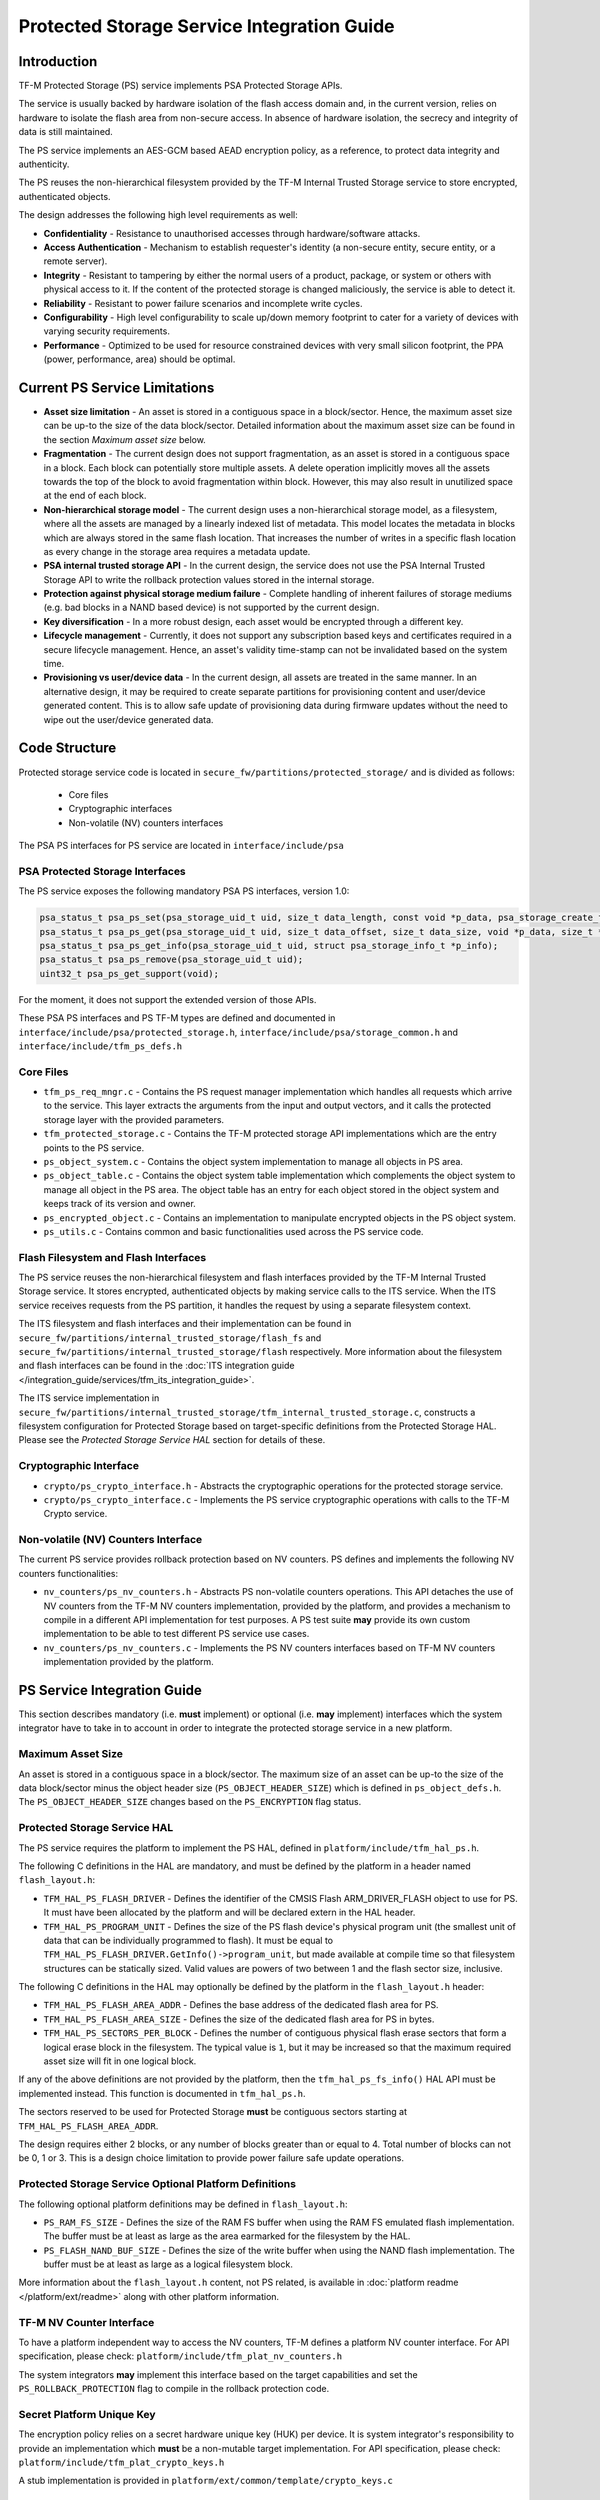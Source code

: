 ###########################################
Protected Storage Service Integration Guide
###########################################

************
Introduction
************
TF-M Protected Storage (PS) service implements PSA Protected Storage APIs.

The service is usually backed by hardware isolation of the flash
access domain and, in the current version, relies on hardware to
isolate the flash area from non-secure access. In absence of hardware
isolation, the secrecy and integrity of data is still maintained.

The PS service implements an AES-GCM based AEAD encryption policy, as a
reference, to protect data integrity and authenticity.

The PS reuses the non-hierarchical filesystem provided by the TF-M
Internal Trusted Storage service to store encrypted, authenticated
objects.

The design addresses the following high level requirements as well:

- **Confidentiality** - Resistance to unauthorised accesses through
  hardware/software attacks.

- **Access Authentication** - Mechanism to establish requester's identity (a
  non-secure entity, secure entity, or a remote server).

- **Integrity** - Resistant to tampering by either the normal users of a product,
  package, or system or others with physical access to it. If the content of the
  protected storage is changed maliciously, the service is able to detect it.

- **Reliability** - Resistant to power failure scenarios and incomplete write
  cycles.

- **Configurability** - High level configurability to scale up/down memory
  footprint to cater for a variety of devices with varying security
  requirements.

- **Performance** - Optimized to be used for resource constrained devices with
  very small silicon footprint, the PPA (power, performance, area) should be
  optimal.

******************************
Current PS Service Limitations
******************************
- **Asset size limitation** - An asset is stored in a contiguous space in a
  block/sector. Hence, the maximum asset size can be up-to the size of the
  data block/sector. Detailed information about the maximum asset size can be
  found in the section `Maximum asset size` below.

- **Fragmentation** - The current design does not support fragmentation, as an
  asset is stored in a contiguous space in a block.
  Each block can potentially store multiple assets.
  A delete operation implicitly moves all the assets towards the top of the block
  to avoid fragmentation within block. However, this may also result in
  unutilized space at the end of each block.

- **Non-hierarchical storage model** - The current design uses a
  non-hierarchical storage model, as a filesystem, where all the assets are
  managed by a linearly indexed list of metadata. This model locates the
  metadata in blocks which are always stored in the same flash location. That
  increases the number of writes in a specific flash location as every change in
  the storage area requires a metadata update.

- **PSA internal trusted storage API** - In the current design, the service does
  not use the PSA Internal Trusted Storage API to write the rollback protection
  values stored in the internal storage.

- **Protection against physical storage medium failure** - Complete handling of
  inherent failures of storage mediums (e.g. bad blocks in a NAND based device)
  is not supported by the current design.

- **Key diversification** - In a more robust design, each asset would be
  encrypted through a different key.

- **Lifecycle management** - Currently, it does not support any subscription
  based keys and certificates required in a secure lifecycle management. Hence,
  an asset's validity time-stamp can not be invalidated based on the system
  time.

- **Provisioning vs user/device data** - In the current design, all assets are
  treated in the same manner. In an alternative design, it may be required to
  create separate partitions for provisioning content and user/device generated
  content. This is to allow safe update of provisioning data during firmware
  updates without the need to wipe out the user/device generated data.

**************
Code Structure
**************
Protected storage service code is located in
``secure_fw/partitions/protected_storage/`` and is divided as follows:

    - Core files
    - Cryptographic interfaces
    - Non-volatile (NV) counters interfaces

The PSA PS interfaces for PS service are located in ``interface/include/psa``

PSA Protected Storage Interfaces
================================

The PS service exposes the following mandatory PSA PS interfaces, version 1.0:

.. code-block:: c

    psa_status_t psa_ps_set(psa_storage_uid_t uid, size_t data_length, const void *p_data, psa_storage_create_flags_t create_flags);
    psa_status_t psa_ps_get(psa_storage_uid_t uid, size_t data_offset, size_t data_size, void *p_data, size_t *p_data_length);
    psa_status_t psa_ps_get_info(psa_storage_uid_t uid, struct psa_storage_info_t *p_info);
    psa_status_t psa_ps_remove(psa_storage_uid_t uid);
    uint32_t psa_ps_get_support(void);

For the moment, it does not support the extended version of those APIs.

These PSA PS interfaces and PS TF-M types are defined and documented in
``interface/include/psa/protected_storage.h``,
``interface/include/psa/storage_common.h`` and
``interface/include/tfm_ps_defs.h``

Core Files
==========
- ``tfm_ps_req_mngr.c`` - Contains the PS request manager implementation which
  handles all requests which arrive to the service. This layer extracts the
  arguments from the input and output vectors, and it calls the protected
  storage layer with the provided parameters.

- ``tfm_protected_storage.c`` - Contains the TF-M protected storage API
  implementations which are the entry points to the PS service.

- ``ps_object_system.c`` - Contains the object system implementation to manage
  all objects in PS area.

- ``ps_object_table.c`` - Contains the object system table implementation which
  complements the object system to manage all object in the PS area.
  The object table has an entry for each object stored in the object system
  and keeps track of its version and owner.

- ``ps_encrypted_object.c`` - Contains an implementation to manipulate
  encrypted objects in the PS object system.

- ``ps_utils.c`` - Contains common and basic functionalities used across the
  PS service code.

Flash Filesystem and Flash Interfaces
=====================================
The PS service reuses the non-hierarchical filesystem and flash
interfaces provided by the TF-M Internal Trusted Storage service. It
stores encrypted, authenticated objects by making service calls to the
ITS service. When the ITS service receives requests from the PS
partition, it handles the request by using a separate filesystem
context.

The ITS filesystem and flash interfaces and their implementation can be found in
``secure_fw/partitions/internal_trusted_storage/flash_fs`` and
``secure_fw/partitions/internal_trusted_storage/flash`` respectively. More
information about the filesystem and flash interfaces can be found in the
:doc:`ITS integration guide
</integration_guide/services/tfm_its_integration_guide>`.

The ITS service implementation in
``secure_fw/partitions/internal_trusted_storage/tfm_internal_trusted_storage.c``,
constructs a filesystem configuration for Protected Storage based on
target-specific definitions from the Protected Storage HAL. Please see the
`Protected Storage Service HAL` section for details of these.

Cryptographic Interface
=======================
- ``crypto/ps_crypto_interface.h`` - Abstracts the cryptographic operations for
  the protected storage service.

- ``crypto/ps_crypto_interface.c`` - Implements the PS service cryptographic
  operations with calls to the TF-M Crypto service.

Non-volatile (NV) Counters Interface
====================================
The current PS service provides rollback protection based on NV
counters.
PS defines and implements the following NV counters functionalities:

- ``nv_counters/ps_nv_counters.h`` - Abstracts PS non-volatile
  counters operations. This API detaches the use of NV counters from the TF-M NV
  counters implementation, provided by the platform, and provides a mechanism to
  compile in a different API implementation for test purposes. A PS test suite
  **may** provide its own custom implementation to be able to test different PS
  service use cases.

- ``nv_counters/ps_nv_counters.c`` - Implements the PS NV counters interfaces
  based on TF-M NV counters implementation provided by the platform.

****************************
PS Service Integration Guide
****************************
This section describes mandatory (i.e. **must** implement) or optional
(i.e. **may** implement) interfaces which the system integrator have to take
in to account in order to integrate the protected storage service in a new
platform.

Maximum Asset Size
==================
An asset is stored in a contiguous space in a block/sector. The maximum
size of an asset can be up-to the size of the data block/sector minus the object
header size (``PS_OBJECT_HEADER_SIZE``) which is defined in
``ps_object_defs.h``. The ``PS_OBJECT_HEADER_SIZE`` changes based on the
``PS_ENCRYPTION`` flag status.

Protected Storage Service HAL
=============================
The PS service requires the platform to implement the PS HAL, defined in
``platform/include/tfm_hal_ps.h``.

The following C definitions in the HAL are mandatory, and must be defined by the
platform in a header named ``flash_layout.h``:

- ``TFM_HAL_PS_FLASH_DRIVER`` - Defines the identifier of the CMSIS Flash
  ARM_DRIVER_FLASH object to use for PS. It must have been allocated by the
  platform and will be declared extern in the HAL header.

- ``TFM_HAL_PS_PROGRAM_UNIT`` - Defines the size of the PS flash device's
  physical program unit (the smallest unit of data that can be individually
  programmed to flash). It must be equal to
  ``TFM_HAL_PS_FLASH_DRIVER.GetInfo()->program_unit``, but made available at
  compile time so that filesystem structures can be statically sized. Valid
  values are powers of two between 1 and the flash sector size, inclusive.

The following C definitions in the HAL may optionally be defined by the platform
in the ``flash_layout.h`` header:

- ``TFM_HAL_PS_FLASH_AREA_ADDR`` - Defines the base address of the dedicated
  flash area for PS.

- ``TFM_HAL_PS_FLASH_AREA_SIZE`` - Defines the size of the dedicated flash area
  for PS in bytes.

- ``TFM_HAL_PS_SECTORS_PER_BLOCK`` - Defines the number of contiguous physical
  flash erase sectors that form a logical erase block in the filesystem. The
  typical value is ``1``, but it may be increased so that the maximum required
  asset size will fit in one logical block.

If any of the above definitions are not provided by the platform, then the
``tfm_hal_ps_fs_info()`` HAL API must be implemented instead. This function is
documented in ``tfm_hal_ps.h``.

The sectors reserved to be used for Protected Storage **must** be contiguous
sectors starting at ``TFM_HAL_PS_FLASH_AREA_ADDR``.

The design requires either 2 blocks, or any number of blocks greater than or
equal to 4. Total number of blocks can not be 0, 1 or 3. This is a design choice
limitation to provide power failure safe update operations.

Protected Storage Service Optional Platform Definitions
=======================================================
The following optional platform definitions may be defined in
``flash_layout.h``:

- ``PS_RAM_FS_SIZE`` - Defines the size of the RAM FS buffer when using the
  RAM FS emulated flash implementation. The buffer must be at least as large as
  the area earmarked for the filesystem by the HAL.
- ``PS_FLASH_NAND_BUF_SIZE`` - Defines the size of the write buffer when using
  the NAND flash implementation. The buffer must be at least as large as a
  logical filesystem block.

More information about the ``flash_layout.h`` content, not PS related, is
available in :doc:`platform readme </platform/ext/readme>` along with other
platform information.

TF-M NV Counter Interface
=========================
To have a platform independent way to access the NV counters, TF-M defines a
platform NV counter interface. For API specification, please check:
``platform/include/tfm_plat_nv_counters.h``

The system integrators **may** implement this interface based on the target
capabilities and set the ``PS_ROLLBACK_PROTECTION`` flag to compile in
the rollback protection code.

Secret Platform Unique Key
==========================
The encryption policy relies on a secret hardware unique key (HUK) per device.
It is system integrator's responsibility to provide an implementation which
**must** be a non-mutable target implementation.
For API specification, please check:
``platform/include/tfm_plat_crypto_keys.h``

A stub implementation is provided in
``platform/ext/common/template/crypto_keys.c``

Non-Secure Identity Manager
===========================
TF-M core tracks the current client IDs running in the secure or non-secure
processing environment. It provides a dedicated API to retrieve the client ID
which performs the service request.

:doc:`Non-secure Client Extension Integration Guide </integration_guide/non-secure_client_extension_integration_guide>`
provides further details on how client identification works.

PS service uses that TF-M core API to retrieve the client ID and associate it
as the owner of an asset. Only the owner can read, write or delete that asset
based on the creation flags.

The :doc:`integration guide </integration_guide/index>`
provides further details of non-secure implementation requirements for TF-M.

Cryptographic Interface
=======================
The reference encryption policy is built on AES-GCM, and it **may** be replaced
by a vendor specific implementation.

The PS service abstracts all the cryptographic requirements and specifies the
required cryptographic interface in
``secure_fw/partitions/protected_storage/crypto/ps_crypto_interface.h``

The PS service cryptographic operations are implemented in
``secure_fw/partitions/protected_storage/crypto/ps_crypto_interface.c``, using
calls to the TF-M Crypto service.

PS Service Build Definitions
============================
The PS service uses a set of C definitions to compile in/out certain features,
as well as to configure certain service parameters. When using the TF-M build
system, these definitions are controlled by build flags of the same name. The
``config/config_default.cmake`` file sets the default values of those flags, but
they can be overwritten based on platform capabilities by setting them in
``platform/ext/target/<TARGET_NAME>/config.cmake``. The list of PS service build
definitions is:

- ``PS_ENCRYPTION``- this flag allows to enable/disable encryption
  option to encrypt the protected storage data.
- ``PS_CREATE_FLASH_LAYOUT``- this flag indicates that it is required
  to create a PS flash layout. If this flag is set, PS service will
  generate an empty and valid PS flash layout to store assets. It will
  erase all data located in the assigned PS memory area before generating
  the PS layout.  This flag is required to be set if the PS memory area
  is located in a non-persistent memory.  This flag can be set if the PS
  memory area is located in a persistent memory without a valid PS flash
  layout in it. That is the case when it is the first time in the device
  life that the PS service is executed.
- ``PS_VALIDATE_METADATA_FROM_FLASH``- this flag allows to
  enable/disable the validation mechanism to check the metadata store in flash
  every time the flash data is read from flash. This validation is required
  if the flash is not hardware protected against malicious writes. In case
  the flash is protected against malicious writes (i.e embedded flash, etc),
  this validation can be disabled in order to reduce the validation overhead.
- ``PS_ROLLBACK_PROTECTION``- this flag allows to enable/disable
  rollback protection in protected storage service. This flag takes effect only
  if the target has non-volatile counters and ``PS_ENCRYPTION`` flag is on.
- ``PS_RAM_FS``- setting this flag to ``ON`` enables the use of RAM instead of
  the persistent storage device to store the FS in the Protected Storage
  service. This flag is ``OFF`` by default. The PS regression tests write/erase
  storage multiple time, so enabling this flag can increase the life of flash
  memory when testing.
  If this flag is set to ``ON``, PS_RAM_FS_SIZE must also be provided. This
  specifies the size of the block of RAM to be used to simulate the flash.

  .. Note::
    If this flag is disabled when running the regression tests, then it is
    recommended that the persistent storage area is erased before running the
    tests to ensure that all tests can run to completion. The type of persistent
    storage area is platform specific (eFlash, MRAM, etc.) and it is described
    in corresponding flash_layout.h

- ``PS_MAX_ASSET_SIZE`` - Defines the maximum asset size to be stored in the
  PS area. This size is used to define the temporary buffers used by PS to
  read/write the asset content from/to flash. The memory used by the temporary
  buffers is allocated statically as PS does not use dynamic memory allocation.
- ``PS_NUM_ASSETS`` - Defines the maximum number of assets to be stored in the
  PS area. This number is used to dimension statically the object table size in
  RAM (fast access) and flash (persistent storage). The memory used by the
  object table is allocated statically as PS does not use dynamic memory
  allocation.
- ``PS_TEST_NV_COUNTERS``- this flag enables the virtual implementation of the
  PS NV counters interface in ``test/secure_fw/suites/ps/secure/nv_counters`` of
  the ``tf-m-tests`` repo, which emulates NV counters in
  RAM, and disables the hardware implementation of NV counters provided by
  the secure service. This flag is enabled by default, but has no effect when
  the secure regression test is disabled. This flag can be
  overridden to ``OFF`` when building the regression tests. In this case,
  the PS rollback protection test suite will not be built, as it relies
  on extra functionality provided by the virtual NV counters to simulate
  different rollback scenarios. The remainder of the PS test suites will
  run using the hardware NV counters. Please note that running the tests in
  this configuration will quickly increase the hardware NV counter values,
  which cannot be decreased again.
  Overriding this flag from its default value of ``OFF`` when not
  building the regression tests is not currently supported.

--------------

*Copyright (c) 2018-2022, Arm Limited. All rights reserved.*
*Copyright (c) 2020, Cypress Semiconductor Corporation. All rights reserved.*
